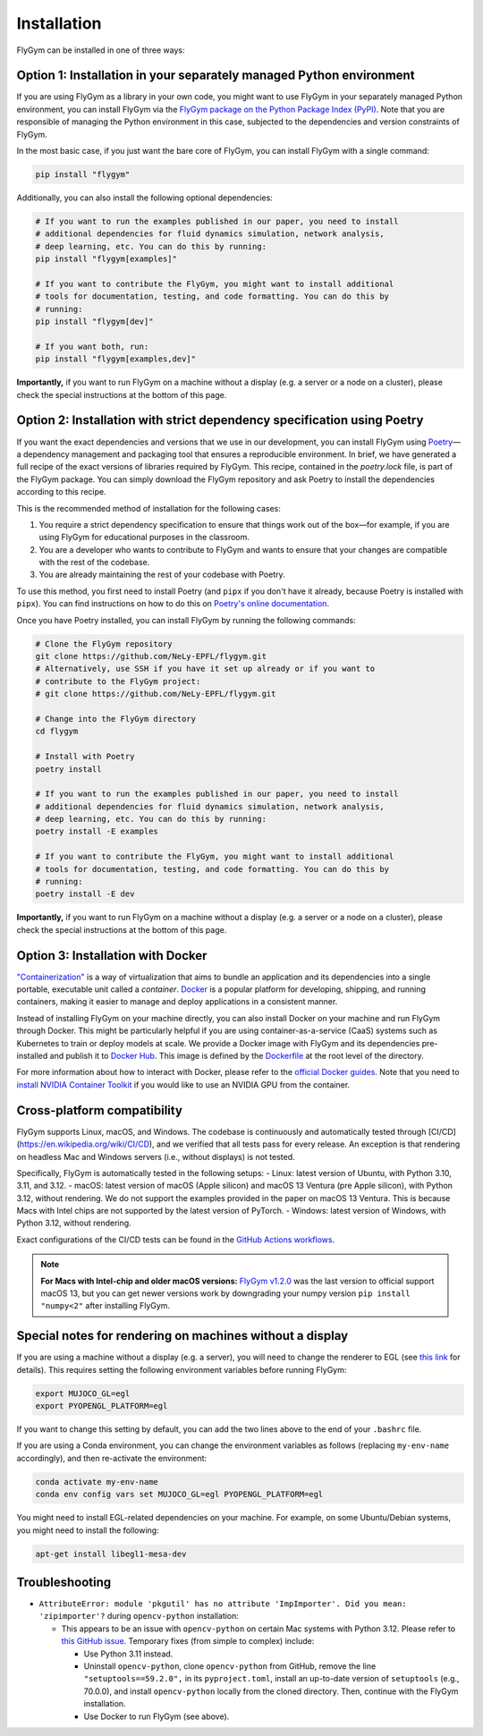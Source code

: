Installation
============


FlyGym can be installed in one of three ways:

Option 1: Installation in your separately managed Python environment
--------------------------------------------------------------------

If you are using FlyGym as a library in your own code, you might want to use FlyGym in your separately managed Python environment, you can install FlyGym via the `FlyGym package on the Python Package Index (PyPI) <https://pypi.org/project/flygym/>`_. Note that you are responsible of managing the Python environment in this case, subjected to the dependencies and version constraints of FlyGym.

In the most basic case, if you just want the bare core of FlyGym, you can install FlyGym with a single command:
   
.. code-block:: bash

   pip install "flygym"

Additionally, you can also install the following optional dependencies:

.. code-block:: bash

   # If you want to run the examples published in our paper, you need to install
   # additional dependencies for fluid dynamics simulation, network analysis,
   # deep learning, etc. You can do this by running:
   pip install "flygym[examples]"

   # If you want to contribute the FlyGym, you might want to install additional
   # tools for documentation, testing, and code formatting. You can do this by
   # running:
   pip install "flygym[dev]"
   
   # If you want both, run:
   pip install "flygym[examples,dev]"


**Importantly,** if you want to run FlyGym on a machine without a display (e.g. a server or a node on a cluster), please check the special instructions at the bottom of this page.



Option 2: Installation with strict dependency specification using Poetry
------------------------------------------------------------------------

If you want the exact dependencies and versions that we use in our development, you can install FlyGym using `Poetry <https://python-poetry.org/>`_—a dependency management and packaging tool that ensures a reproducible environment. In brief, we have generated a full recipe of the exact versions of libraries required by FlyGym. This recipe, contained in the `poetry.lock` file, is part of the FlyGym package. You can simply download the FlyGym repository and ask Poetry to install the dependencies according to this recipe.

This is the recommended method of installation for the following cases:

1. You require a strict dependency specification to ensure that things work out of the box—for example, if you are using FlyGym for educational purposes in the classroom.
2. You are a developer who wants to contribute to FlyGym and wants to ensure that your changes are compatible with the rest of the codebase.
3. You are already maintaining the rest of your codebase with Poetry.

To use this method, you first need to install Poetry (and ``pipx`` if you don't have it already, because Poetry is installed with ``pipx``). You can find instructions on how to do this on `Poetry's online documentation <https://python-poetry.org/docs/#installation>`_.

Once you have Poetry installed, you can install FlyGym by running the following commands:

.. code-block:: bash

   # Clone the FlyGym repository
   git clone https://github.com/NeLy-EPFL/flygym.git
   # Alternatively, use SSH if you have it set up already or if you want to
   # contribute to the FlyGym project:
   # git clone https://github.com/NeLy-EPFL/flygym.git

   # Change into the FlyGym directory
   cd flygym

   # Install with Poetry
   poetry install

   # If you want to run the examples published in our paper, you need to install
   # additional dependencies for fluid dynamics simulation, network analysis,
   # deep learning, etc. You can do this by running:
   poetry install -E examples

   # If you want to contribute the FlyGym, you might want to install additional
   # tools for documentation, testing, and code formatting. You can do this by
   # running:
   poetry install -E dev


**Importantly,** if you want to run FlyGym on a machine without a display (e.g. a server or a node on a cluster), please check the special instructions at the bottom of this page.


Option 3: Installation with Docker
----------------------------------
`"Containerization" <https://en.wikipedia.org/wiki/Containerization_(computing)>`_ is a way of virtualization that aims to bundle an application and its dependencies into a single portable, executable unit called a *container*. `Docker <https://docs.docker.com/guides/docker-overview/>`_ is a popular platform for developing, shipping, and running containers, making it easier to manage and deploy applications in a consistent manner.

Instead of installing FlyGym on your machine directly, you can also install Docker on your machine and run FlyGym through Docker. This might be particularly helpful if you are using container-as-a-service (CaaS) systems such as Kubernetes to train or deploy models at scale. We provide a Docker image with FlyGym and its dependencies pre-installed and publish it to `Docker Hub <https://hub.docker.com/r/nelyepfl/flygym>`_. This image is defined by the `Dockerfile <https://github.com/NeLy-EPFL/flygym/blob/main/Dockerfile>`_ at the root level of the directory.

For more information about how to interact with Docker, please refer to the `official Docker guides <https://docs.docker.com/guides/>`_. Note that you need to `install NVIDIA Container Toolkit <https://docs.nvidia.com/datacenter/cloud-native/container-toolkit/latest/install-guide.html>`_ if you would like to use an NVIDIA GPU from the container.


Cross-platform compatibility
----------------------------

FlyGym supports Linux, macOS, and Windows. The codebase is continuously and automatically tested through [CI/CD](https://en.wikipedia.org/wiki/CI/CD), and we verified that all tests pass for every release. An exception is that rendering on headless Mac and Windows servers (i.e., without displays) is not tested.

Specifically, FlyGym is automatically tested in the following setups:
- Linux: latest version of Ubuntu, with Python 3.10, 3.11, and 3.12.
- macOS: latest version of macOS (Apple silicon) and macOS 13 Ventura (pre Apple silicon), with Python 3.12, without rendering. We do not support the examples provided in the paper on macOS 13 Ventura. This is because Macs with Intel chips are not supported by the latest version of PyTorch.
- Windows: latest version of Windows, with Python 3.12, without rendering.

Exact configurations of the CI/CD tests can be found in the `GitHub Actions workflows <https://github.com/NeLy-EPFL/flygym/tree/main/.github/workflows>`_.

.. note::

    **For Macs with Intel-chip and older macOS versions:** `FlyGym v1.2.0 <https://github.com/NeLy-EPFL/flygym/releases/tag/v1.2.0>`_ was the last version to official support macOS 13, but you can get newer versions work by downgrading your numpy version ``pip install "numpy<2"`` after installing FlyGym.


Special notes for rendering on machines without a display
---------------------------------------------------------

If you are using a machine without a display (e.g. a server), you will need to change the renderer to EGL (see `this link <https://pytorch.org/rl/main/reference/generated/knowledge_base/MUJOCO_INSTALLATION.html#prerequisite-for-rendering-all-mujoco-versions>`_ for details). This requires setting the following environment variables before running FlyGym:

.. code-block:: bash

   export MUJOCO_GL=egl
   export PYOPENGL_PLATFORM=egl


If you want to change this setting by default, you can add the two lines above to the end of your ``.bashrc`` file.

If you are using a Conda environment, you can change the environment variables as follows (replacing ``my-env-name`` accordingly), and then re-activate the environment:

.. code-block:: bash

   conda activate my-env-name
   conda env config vars set MUJOCO_GL=egl PYOPENGL_PLATFORM=egl

You might need to install EGL-related dependencies on your machine. For example, on some Ubuntu/Debian systems, you might need to install the following:

.. code-block:: bash

   apt-get install libegl1-mesa-dev


Troubleshooting
---------------

- ``AttributeError: module 'pkgutil' has no attribute 'ImpImporter'. Did you mean: 'zipimporter'?`` during ``opencv-python`` installation:
  
  - This appears to be an issue with ``opencv-python`` on certain Mac systems with Python 3.12. Please refer to `this GitHub issue <https://github.com/opencv/opencv-python/issues/988>`_. Temporary fixes (from simple to complex) include:
  
    - Use Python 3.11 instead.
    - Uninstall ``opencv-python``, clone ``opencv-python`` from GitHub, remove the line ``"setuptools==59.2.0",`` in its ``pyproject.toml``, install an up-to-date version of ``setuptools`` (e.g., 70.0.0), and install ``opencv-python`` locally from the cloned directory. Then, continue with the FlyGym installation.
    - Use Docker to run FlyGym (see above).